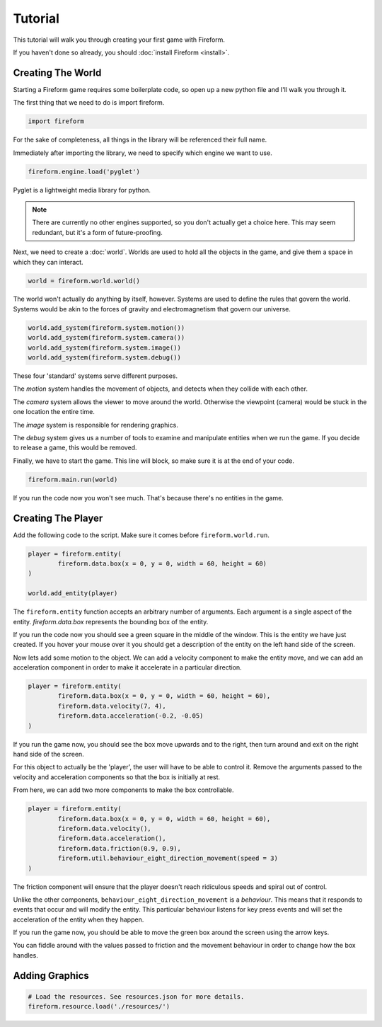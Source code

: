 Tutorial
========

This tutorial will walk you through creating your first game with Fireform.

If you haven't done so already, you should :doc:`install Fireform <install>`.

Creating The World
------------------

Starting a Fireform game requires some boilerplate code, so open up a new python file and I'll walk you through it.

The first thing that we need to do is import fireform.

.. code-block:: python

	import fireform

For the sake of completeness, all things in the library will be referenced their full name.

Immediately after importing the library, we need to specify which engine we want to use.

.. code-block:: python

	fireform.engine.load('pyglet')

Pyglet is a lightweight media library for python.

.. note::

	There are currently no other engines supported, so you don't actually get a choice here. This may seem redundant, but it's a form of future-proofing.

Next, we need to create a :doc:`world`. Worlds are used to hold all the objects in the game, and give them a space in which they can interact.

.. code-block:: python

	world = fireform.world.world()

The world won't actually do anything by itself, however. Systems are used to define the rules that govern the world. Systems would be akin to the forces of gravity and electromagnetism that govern our universe.

.. code-block:: python

	world.add_system(fireform.system.motion())
	world.add_system(fireform.system.camera())
	world.add_system(fireform.system.image())
	world.add_system(fireform.system.debug())

These four 'standard' systems serve different purposes.

The *motion* system handles the movement of objects, and detects when they collide with each other.

The *camera* system allows the viewer to move around the world. Otherwise the viewpoint (camera) would be stuck in the one location the entire time.

The *image* system is responsible for rendering graphics.

The *debug* system gives us a number of tools to examine and manipulate entities when we run the game. If you decide to release a game, this would be removed.

Finally, we have to start the game. This line will block, so make sure it is at the end of your code.

.. code-block:: python

	fireform.main.run(world)

If you run the code now you won't see much. That's because there's no entities in the game.

Creating The Player
-------------------

Add the following code to the script. Make sure it comes before ``fireform.world.run``.

.. code-block:: python

	player = fireform.entity(
		fireform.data.box(x = 0, y = 0, width = 60, height = 60)
	)

	world.add_entity(player)

The ``fireform.entity`` function accepts an arbitrary number of arguments. Each argument is a single aspect of the entity. `fireform.data.box` represents the bounding box of the entity.

If you run the code now you should see a green square in the middle of the window. This is the entity we have just created. If you hover your mouse over it you should get a description of the entity on the left hand side of the screen.

Now lets add some motion to the object. We can add a velocity component to make the entity move, and we can add an acceleration component in order to make it accelerate in a particular direction.

.. code-block:: python

	player = fireform.entity(
		fireform.data.box(x = 0, y = 0, width = 60, height = 60),
		fireform.data.velocity(7, 4),
		fireform.data.acceleration(-0.2, -0.05)
	)

If you run the game now, you should see the box move upwards and to the right, then turn around and exit on the right hand side of the screen.

For this object to actually be the 'player', the user will have to be able to control it. Remove the arguments passed to the velocity and acceleration components so that the box is initially at rest.

From here, we can add two more components to make the box controllable.

.. code-block:: python

	player = fireform.entity(
		fireform.data.box(x = 0, y = 0, width = 60, height = 60),
		fireform.data.velocity(),
		fireform.data.acceleration(),
		fireform.data.friction(0.9, 0.9),
		fireform.util.behaviour_eight_direction_movement(speed = 3)
	)

The friction component will ensure that the player doesn't reach ridiculous speeds and spiral out of control.

Unlike the other components, ``behaviour_eight_direction_movement`` is a *behaviour*. This means that it responds to events that occur and will modify the entity. This particular behaviour listens for key press events and will set the acceleration of the entity when they happen.

If you run the game now, you should be able to move the green box around the screen using the arrow keys.

You can fiddle around with the values passed to friction and the movement behaviour in order to change how the box handles.

Adding Graphics
---------------

.. code-block:: python

	# Load the resources. See resources.json for more details.
	fireform.resource.load('./resources/')
